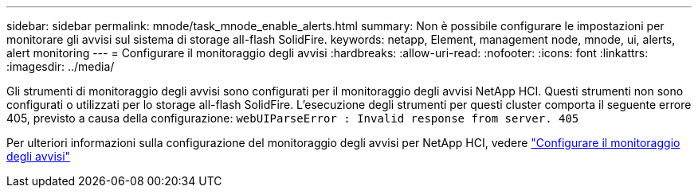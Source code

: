 ---
sidebar: sidebar 
permalink: mnode/task_mnode_enable_alerts.html 
summary: Non è possibile configurare le impostazioni per monitorare gli avvisi sul sistema di storage all-flash SolidFire. 
keywords: netapp, Element, management node, mnode, ui, alerts, alert monitoring 
---
= Configurare il monitoraggio degli avvisi
:hardbreaks:
:allow-uri-read: 
:nofooter: 
:icons: font
:linkattrs: 
:imagesdir: ../media/


[role="lead"]
Gli strumenti di monitoraggio degli avvisi sono configurati per il monitoraggio degli avvisi NetApp HCI. Questi strumenti non sono configurati o utilizzati per lo storage all-flash SolidFire. L'esecuzione degli strumenti per questi cluster comporta il seguente errore 405, previsto a causa della configurazione: `webUIParseError : Invalid response from server. 405`

Per ulteriori informazioni sulla configurazione del monitoraggio degli avvisi per NetApp HCI, vedere link:https://docs.netapp.com/us-en/hci/docs/task_mnode_enable_alerts.html["Configurare il monitoraggio degli avvisi"^]
